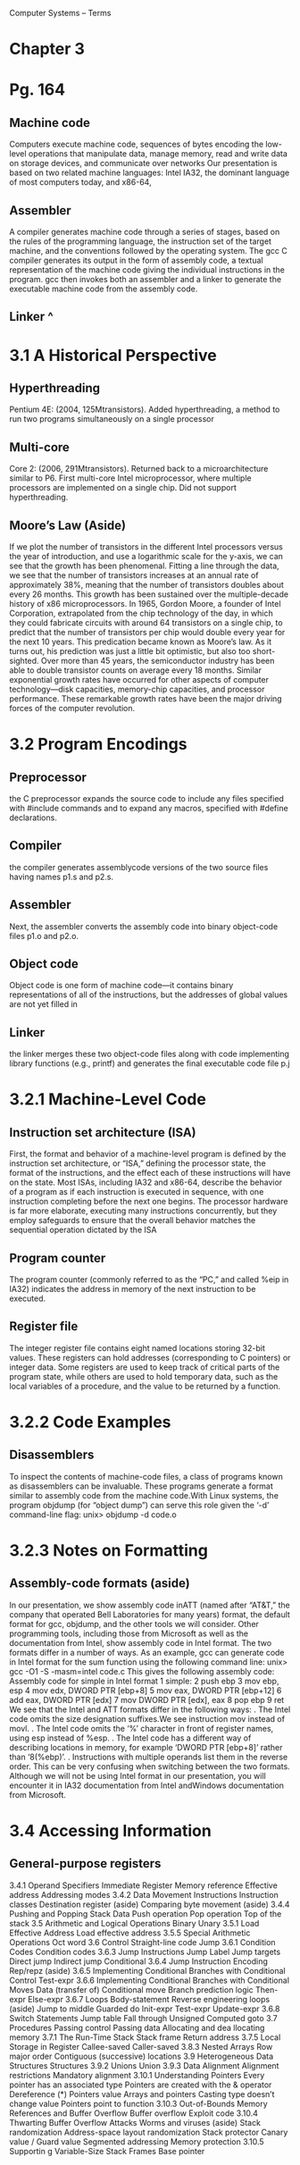 Computer Systems – Terms
* Chapter 3
* Pg. 164                    
** Machine code
   Computers execute machine code, sequences of bytes encoding the low-level operations
that manipulate data, manage memory, read and write data on storage
devices, and communicate over networks
Our presentation is based on two related machine languages: Intel IA32, the
dominant language of most computers today, and x86-64,
** Assembler
   A compiler generates machine code
through a series of stages, based on the rules of the programming language, the
instruction set of the target machine, and the conventions followed by the operating
system. The gcc C compiler generates its output in the form of assembly code,
a textual representation of the machine code giving the individual instructions in
the program. gcc then invokes both an assembler and a linker to generate the executable
machine code from the assembly code.
** Linker ^
* 3.1 A Historical Perspective
** Hyperthreading
Pentium 4E: (2004, 125Mtransistors). Added hyperthreading, a method to run
two programs simultaneously on a single processor
** Multi-core
Core 2: (2006, 291Mtransistors). Returned back to a microarchitecture similar
to P6. First multi-core Intel microprocessor, where multiple processors are
implemented on a single chip. Did not support hyperthreading.
** Moore’s Law (Aside)

   If we plot the number of transistors in the different Intel processors versus the year of introduction, and
use a logarithmic scale for the y-axis, we can see that the growth has been phenomenal. Fitting a line
through the data, we see that the number of transistors increases at an annual rate of approximately
38%, meaning that the number of transistors doubles about every 26 months. This growth has been
sustained over the multiple-decade history of x86 microprocessors.
In 1965, Gordon Moore, a founder of Intel Corporation, extrapolated from the chip technology
of the day, in which they could fabricate circuits with around 64 transistors on a single chip, to predict
that the number of transistors per chip would double every year for the next 10 years. This predication
became known as Moore’s law. As it turns out, his prediction was just a little bit optimistic, but also too
short-sighted. Over more than 45 years, the semiconductor industry has been able to double transistor
counts on average every 18 months.
Similar exponential growth rates have occurred for other aspects of computer technology—disk
capacities, memory-chip capacities, and processor performance. These remarkable growth rates have
been the major driving forces of the computer revolution.
* 3.2 Program Encodings
** Preprocessor
   the C preprocessor expands the source code to
include any files specified with #include commands and to expand any macros,
specified with #define declarations.
** Compiler
   the compiler generates assemblycode
versions of the two source files having names p1.s and p2.s.
** Assembler
Next, the
assembler converts the assembly code into binary object-code files p1.o and p2.o.
** Object code
  Object code is one form of machine code—it contains binary representations of all
of the instructions, but the addresses of global values are not yet filled in
** Linker
   the linker merges these two object-code files along with code implementing library
functions (e.g., printf) and generates the final executable code file p.j
   
* 3.2.1 Machine-Level Code
** Instruction set architecture (ISA)
   First, the format and behavior of a machine-level program is defined
by the instruction set architecture, or “ISA,” defining the processor state,
the format of the instructions, and the effect each of these instructions will have
on the state. Most ISAs, including IA32 and x86-64, describe the behavior of
a program as if each instruction is executed in sequence, with one instruction
completing before the next one begins. The processor hardware is far more elaborate,
executing many instructions concurrently, but they employ safeguards to
ensure that the overall behavior matches the sequential operation dictated by the
ISA
** Program counter
   The program counter (commonly referred to as the “PC,” and called %eip in
IA32) indicates the address in memory of the next instruction to be executed.
** Register file
The integer register file contains eight named locations storing 32-bit values.
These registers can hold addresses (corresponding to C pointers) or integer
data. Some registers are used to keep track of critical parts of the program
state, while others are used to hold temporary data, such as the local variables
of a procedure, and the value to be returned by a function.
* 3.2.2 Code Examples
** Disassemblers
   To inspect the contents of machine-code files, a class of programs known as
disassemblers can be invaluable. These programs generate a format similar to
assembly code from the machine code.With Linux systems, the program objdump
(for “object dump”) can serve this role given the ‘-d’ command-line flag:
unix> objdump -d code.o
* 3.2.3 Notes on Formatting
** Assembly-code formats (aside)
   In our presentation, we show assembly code inATT (named after “AT&T,” the company that operated
Bell Laboratories for many years) format, the default format for gcc, objdump, and the other tools we
will consider. Other programming tools, including those from Microsoft as well as the documentation
from Intel, show assembly code in Intel format. The two formats differ in a number of ways. As an
example, gcc can generate code in Intel format for the sum function using the following command line:
unix> gcc -O1 -S -masm=intel code.c
This gives the following assembly code:
Assembly code for simple in Intel format
1 simple:
2 push ebp
3 mov ebp, esp
4 mov edx, DWORD PTR [ebp+8]
5 mov eax, DWORD PTR [ebp+12]
6 add eax, DWORD PTR [edx]
7 mov DWORD PTR [edx], eax
8 pop ebp
9 ret
We see that the Intel and ATT formats differ in the following ways:
. The Intel code omits the size designation suffixes.We see instruction mov instead of movl.
. The Intel code omits the ‘%’ character in front of register names, using esp instead of %esp.
. The Intel code has a different way of describing locations in memory, for example ‘DWORD PTR
[ebp+8]’ rather than ‘8(%ebp)’.
. Instructions with multiple operands list them in the reverse order. This can be very confusing when
switching between the two formats.
Although we will not be using Intel format in our presentation, you will encounter it in IA32 documentation
from Intel andWindows documentation from Microsoft.
* 3.4 Accessing Information
** General-purpose registers
   
3.4.1 Operand Specifiers
 Immediate
 Register
 Memory reference
Effective address
Addressing modes
3.4.2 Data Movement Instructions
Instruction classes
Destination register (aside)
Comparing byte movement (aside)
3.4.4 Pushing and Popping Stack
Data
Push operation
Pop operation
Top of the stack
3.5 Arithmetic and Logical
Operations
Binary
Unary
3.5.1 Load Effective Address
Load effective address
3.5.5 Special Arithmetic
Operations
Oct word
3.6 Control
Straight-line code
Jump
3.6.1 Condition Codes
Condition codes
3.6.3 Jump Instructions
Jump
Label
Jump targets
Direct jump
Indirect jump
Conditional
3.6.4 Jump Instruction Encoding
Rep/repz (aside)
3.6.5 Implementing Conditional
Branches with Conditional Control
Test-expr
3.6.6 Implementing Conditional
Branches with Conditional Moves
Data (transfer of)
Conditional move
Branch prediction logic
Then-expr
Else-expr
3.6.7 Loops
Body-statement
Reverse engineering loops (aside)
Jump to middle
Guarded do
Init-expr
Test-expr
Update-expr
3.6.8 Switch Statements
Jump table
Fall through
Unsigned
Computed goto
3.7 Procedures
Passing control
Passing data
Allocating and dea
llocating memory
3.7.1 The Run-Time Stack
Stack frame
Return address
3.7.5 Local Storage in Register
Callee-saved
Caller-saved
3.8.3 Nested Arrays
Row major order
 Contiguous (successive) locations
3.9 Heterogeneous Data
Structures
Structures
3.9.2 Unions
Union
3.9.3 Data Alignment
Alignment restrictions
Mandatory alignment
3.10.1 Understanding Pointers
Every pointer has an associated type
Pointers are created with the &
operator
Dereference (*)
Pointers value
Arrays and pointers
Casting type doesn’t change value
Pointers point to function
3.10.3 Out-of-Bounds Memory
References and Buffer Overflow
Buffer overflow 
Exploit code
3.10.4 Thwarting Buffer Overflow
Attacks
Worms and viruses (aside)
Stack randomization
Address-space layout randomization
Stack protector
Canary value / Guard value
Segmented addressing
Memory protection
3.10.5 Supportin
g Variable-Size
Stack Frames
Base pointer

